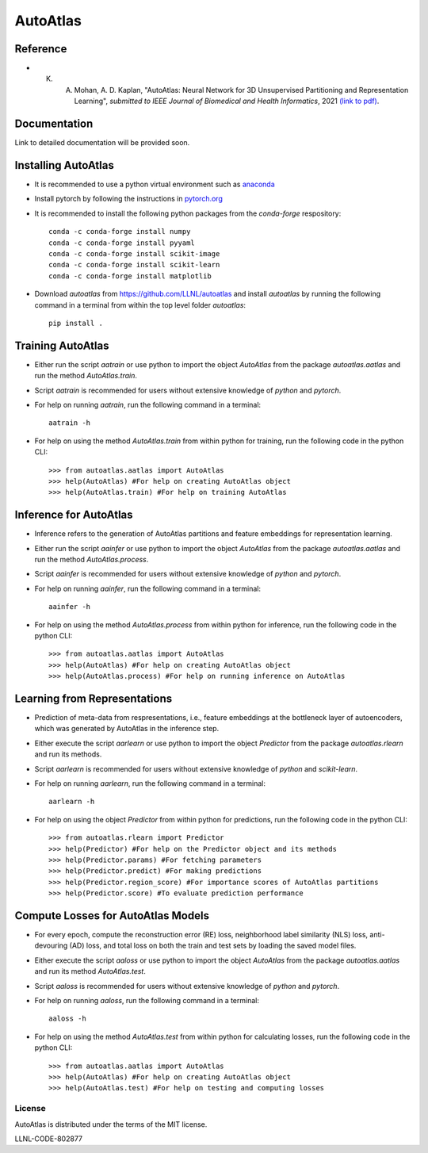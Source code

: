 =========
AutoAtlas
=========

---------
Reference
---------
* K. A. Mohan, A. D. Kaplan, "AutoAtlas: Neural Network for 3D Unsupervised Partitioning and Representation Learning", *submitted to IEEE Journal of Biomedical and Health Informatics*, 2021 `(link to pdf) <https://arxiv.org/pdf/2010.15987.pdf>`_.

-------------
Documentation
-------------
Link to detailed documentation will be provided soon.

--------------------
Installing AutoAtlas
--------------------

* It is recommended to use a python virtual environment such as `anaconda <https://www.anaconda.com/products/individual>`_
* Install pytorch by following the instructions in `pytorch.org <https://pytorch.org/>`_
* It is recommended to install the following python packages from the *conda-forge* respository::
  
     conda -c conda-forge install numpy
     conda -c conda-forge install pyyaml
     conda -c conda-forge install scikit-image
     conda -c conda-forge install scikit-learn
     conda -c conda-forge install matplotlib
 
* Download *autoatlas* from `https://github.com/LLNL/autoatlas <https://github.com/LLNL/autoatlas>`_ and install *autoatlas* by running the following command in a terminal from within the top level folder *autoatlas*::
  
     pip install .     
   
------------------
Training AutoAtlas
------------------
* Either run the script `aatrain` or use python to import the object `AutoAtlas` from the package `autoatlas.aatlas` and run the method `AutoAtlas.train`.
* Script `aatrain` is recommended for users without extensive knowledge of `python` and `pytorch`.
* For help on running `aatrain`, run the following command in a terminal::
     
     aatrain -h
* For help on using the method `AutoAtlas.train` from within python for training, run the following code in the python CLI::

     >>> from autoatlas.aatlas import AutoAtlas
     >>> help(AutoAtlas) #For help on creating AutoAtlas object
     >>> help(AutoAtlas.train) #For help on training AutoAtlas

-----------------------
Inference for AutoAtlas
-----------------------
* Inference refers to the generation of AutoAtlas partitions and feature embeddings for representation learning. 
* Either run the script `aainfer` or use python to import the object `AutoAtlas` from the package `autoatlas.aatlas` and run the method `AutoAtlas.process`.
* Script `aainfer` is recommended for users without extensive knowledge of `python` and `pytorch`.
* For help on running `aainfer`, run the following command in a terminal::
     
     aainfer -h
* For help on using the method `AutoAtlas.process` from within python for inference, run the following code in the python CLI::

     >>> from autoatlas.aatlas import AutoAtlas
     >>> help(AutoAtlas) #For help on creating AutoAtlas object
     >>> help(AutoAtlas.process) #For help on running inference on AutoAtlas

-----------------------------
Learning from Representations
-----------------------------
* Prediction of meta-data from respresentations, i.e., feature embeddings at the bottleneck layer of autoencoders, which was generated by AutoAtlas in the inference step.
* Either execute the script `aarlearn` or use python to import the object `Predictor` from the package `autoatlas.rlearn` and run its methods.
* Script `aarlearn` is recommended for users without extensive knowledge of `python` and `scikit-learn`.
* For help on running `aarlearn`, run the following command in a terminal::

     aarlearn -h
* For help on using the object `Predictor` from within python for predictions, run the following code in the python CLI::

     >>> from autoatlas.rlearn import Predictor
     >>> help(Predictor) #For help on the Predictor object and its methods
     >>> help(Predictor.params) #For fetching parameters
     >>> help(Predictor.predict) #For making predictions
     >>> help(Predictor.region_score) #For importance scores of AutoAtlas partitions
     >>> help(Predictor.score) #To evaluate prediction performance

-----------------------------------
Compute Losses for AutoAtlas Models
-----------------------------------
* For every epoch, compute the reconstruction error (RE) loss, neighborhood label similarity (NLS) loss, anti-devouring (AD) loss, and total loss on both the train and test sets by loading the saved model files.
* Either execute the script `aaloss` or use python to import the object `AutoAtlas` from the package `autoatlas.aatlas` and run its method `AutoAtlas.test`.
* Script `aaloss` is recommended for users without extensive knowledge of `python` and `pytorch`.
* For help on running `aaloss`, run the following command in a terminal::

     aaloss -h
* For help on using the method `AutoAtlas.test` from within python for calculating losses, run the following code in the python CLI::

     >>> from autoatlas.aatlas import AutoAtlas
     >>> help(AutoAtlas) #For help on creating AutoAtlas object
     >>> help(AutoAtlas.test) #For help on testing and computing losses

License
-------
AutoAtlas is distributed under the terms of the MIT license.

LLNL-CODE-802877

